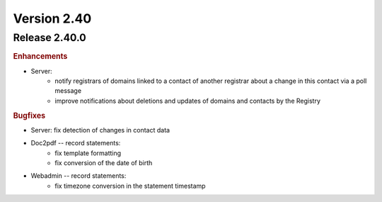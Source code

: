 


Version 2.40
==========================

Release 2.40.0
----------------

.. rubric:: Enhancements

* Server:
   * notify registrars of domains linked to a contact of another registrar
     about a change in this contact via a poll message
   * improve notifications about deletions and updates of domains and contacts
     by the Registry

.. rubric:: Bugfixes

* Server: fix detection of changes in contact data
* Doc2pdf -- record statements:
   * fix template formatting
   * fix conversion of the date of birth
* Webadmin -- record statements:
   * fix timezone conversion in the statement timestamp
